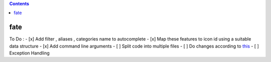 .. contents::
   :depth: 3
..

fate
====

To Do : - [x] Add filter , aliases , categories name to autocomplete -
[x] Map these features to icon id using a suitable data structure - [x]
Add command line arguments - [ ] Split code into multiple files - [ ] Do
changes according to
`this <https://www.jeffknupp.com/blog/2013/08/16/open-sourcing-a-python-project-the-right-way/>`__
- [ ] Exception Handling
